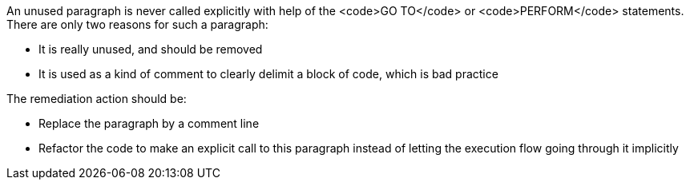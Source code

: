 An unused paragraph is never called explicitly with help of the <code>GO TO</code> or <code>PERFORM</code> statements.
There are only two reasons for such a paragraph:

* It is really unused, and should be removed
* It is used as a kind of comment to clearly delimit a block of code, which is bad practice

The remediation action should be:

* Replace the paragraph by a comment line
* Refactor the code to make an explicit call to this paragraph instead of letting the execution flow going through it implicitly

